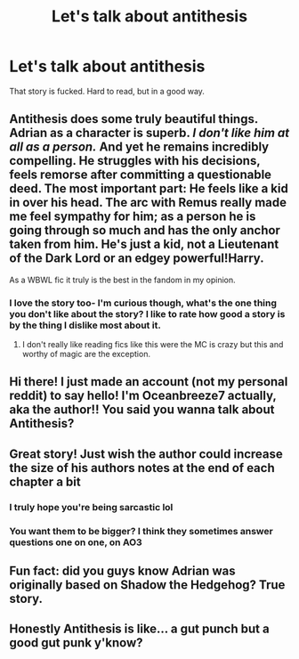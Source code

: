 #+TITLE: Let's talk about antithesis

* Let's talk about antithesis
:PROPERTIES:
:Author: ilikesmokingmid
:Score: 12
:DateUnix: 1536267714.0
:DateShort: 2018-Sep-07
:END:
That story is fucked. Hard to read, but in a good way.


** Antithesis does some truly beautiful things. Adrian as a character is superb. /I don't like him at all as a person./ And yet he remains incredibly compelling. He struggles with his decisions, feels remorse after committing a questionable deed. The most important part: *He feels like a kid in over his head.* The arc with Remus really made me feel sympathy for him; as a person he is going through so much and has the only anchor taken from him. He's just a kid, not a Lieutenant of the Dark Lord or an edgey powerful!Harry.

As a WBWL fic it truly is the best in the fandom in my opinion.
:PROPERTIES:
:Author: moomoogoat
:Score: 6
:DateUnix: 1536277960.0
:DateShort: 2018-Sep-07
:END:

*** I love the story too- I'm curious though, what's the one thing you don't like about the story? I like to rate how good a story is by the thing I dislike most about it.
:PROPERTIES:
:Author: Dragongal7
:Score: 3
:DateUnix: 1536604670.0
:DateShort: 2018-Sep-10
:END:

**** I don't really like reading fics like this were the MC is crazy but this and worthy of magic are the exception.
:PROPERTIES:
:Author: ilikesmokingmid
:Score: 4
:DateUnix: 1536631361.0
:DateShort: 2018-Sep-11
:END:


** Hi there! I just made an account (not my personal reddit) to say hello! I'm Oceanbreeze7 actually, aka the author!! You said you wanna talk about Antithesis?
:PROPERTIES:
:Author: Oceanbreeze7ff
:Score: 5
:DateUnix: 1536720503.0
:DateShort: 2018-Sep-12
:END:


** Great story! Just wish the author could increase the size of his authors notes at the end of each chapter a bit
:PROPERTIES:
:Author: yugiohgenius
:Score: 4
:DateUnix: 1536301595.0
:DateShort: 2018-Sep-07
:END:

*** I truly hope you're being sarcastic lol
:PROPERTIES:
:Author: acornmoose
:Score: 3
:DateUnix: 1536441087.0
:DateShort: 2018-Sep-09
:END:


*** You want them to be bigger? I think they sometimes answer questions one on one, on AO3
:PROPERTIES:
:Author: Dragongal7
:Score: 2
:DateUnix: 1536601759.0
:DateShort: 2018-Sep-10
:END:


** Fun fact: did you guys know Adrian was originally based on Shadow the Hedgehog? True story.
:PROPERTIES:
:Author: threevi
:Score: 3
:DateUnix: 1536601904.0
:DateShort: 2018-Sep-10
:END:


** Honestly Antithesis is like... a gut punch but a good gut punk y'know?
:PROPERTIES:
:Author: CyberneticFlora
:Score: 3
:DateUnix: 1536613840.0
:DateShort: 2018-Sep-11
:END:
